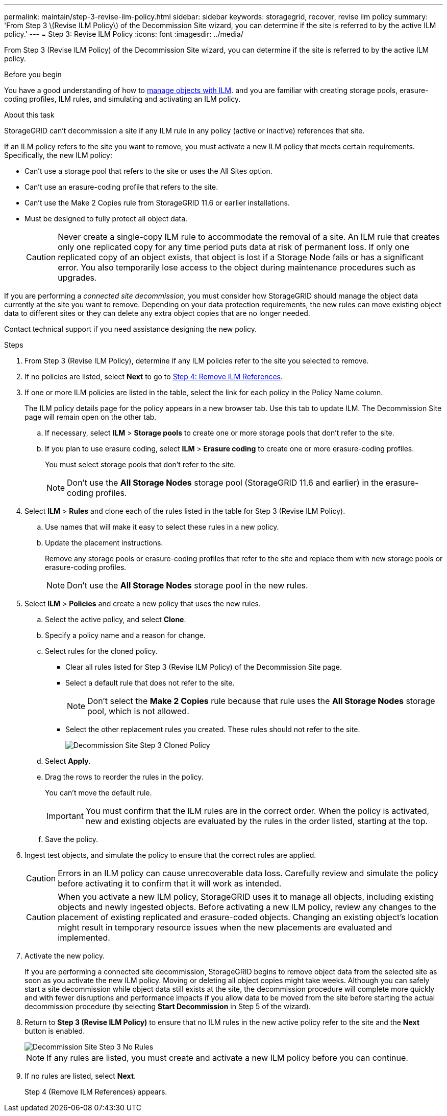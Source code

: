 ---
permalink: maintain/step-3-revise-ilm-policy.html
sidebar: sidebar
keywords: storagegrid, recover, revise ilm policy
summary: 'From Step 3 \(Revise ILM Policy\) of the Decommission Site wizard, you can determine if the site is referred to by the active ILM policy.'
---
= Step 3: Revise ILM Policy
:icons: font
:imagesdir: ../media/

[.lead]
From Step 3 (Revise ILM Policy) of the Decommission Site wizard, you can determine if the site is referred to by the active ILM policy.

.Before you begin

You have a good understanding of how to link:../ilm/index.html[manage objects with ILM]. and you are familiar with creating storage pools, erasure-coding profiles, ILM rules, and simulating and activating an ILM policy.

.About this task

StorageGRID can't decommission a site if any ILM rule in any policy (active or inactive) references that site.

If an ILM policy refers to the site you want to remove, you must activate a new ILM policy that meets certain requirements. Specifically, the new ILM policy:

* Can't use a storage pool that refers to the site or uses the All Sites option.
* Can't use an erasure-coding profile that refers to the site.
* Can't use the Make 2 Copies rule from StorageGRID 11.6 or earlier installations.
* Must be designed to fully protect all object data.
+
CAUTION: Never create a single-copy ILM rule to accommodate the removal of a site. An ILM rule that creates only one replicated copy for any time period puts data at risk of permanent loss. If only one replicated copy of an object exists, that object is lost if a Storage Node fails or has a significant error. You also temporarily lose access to the object during maintenance procedures such as upgrades.

If you are performing a _connected site decommission_, you must consider how StorageGRID should manage the object data currently at the site you want to remove. Depending on your data protection requirements, the new rules can move existing object data to different sites or they can delete any extra object copies that are no longer needed.

Contact technical support if you need assistance designing the new policy.

.Steps

. From Step 3 (Revise ILM Policy), determine if any ILM policies refer to the site you selected to remove.

. If no policies are listed, select *Next* to go to link:step-4-remove-ilm-references.html[Step 4: Remove ILM References].

. If one or more ILM policies are listed in the table, select the link for each policy in the Policy Name column.
+
The ILM policy details page for the policy appears in a new browser tab. Use this tab to update ILM. The Decommission Site page will remain open on the other tab.

.. If necessary, select *ILM* > *Storage pools* to create one or more storage pools that don't refer to the site.

.. If you plan to use erasure coding, select *ILM* > *Erasure coding* to create one or more erasure-coding profiles.
+
You must select storage pools that don't refer to the site.
+
NOTE: Don't use the *All Storage Nodes* storage pool (StorageGRID 11.6 and earlier) in the erasure-coding profiles.

. Select *ILM* > *Rules* and clone each of the rules listed in the table for Step 3 (Revise ILM Policy).
.. Use names that will make it easy to select these rules in a new policy.
.. Update the placement instructions.
+
Remove any storage pools or erasure-coding profiles that refer to the site and replace them with new storage pools or erasure-coding profiles.
+
NOTE: Don't use the *All Storage Nodes* storage pool in the new rules.

. Select *ILM* > *Policies* and create a new policy that uses the new rules.
.. Select the active policy, and select *Clone*.
.. Specify a policy name and a reason for change.
.. Select rules for the cloned policy.
*** Clear all rules listed for Step 3 (Revise ILM Policy) of the Decommission Site page.
*** Select a default rule that does not refer to the site.
+
NOTE: Don't select the *Make 2 Copies* rule because that rule uses the *All Storage Nodes* storage pool, which is not allowed.

*** Select the other replacement rules you created. These rules should not refer to the site.
+
image::../media/decommission_site_step_3_cloned_policy.png[Decommission Site Step 3 Cloned Policy]
.. Select *Apply*.
.. Drag the rows to reorder the rules in the policy.
+
You can't move the default rule.
+
IMPORTANT: You must confirm that the ILM rules are in the correct order. When the policy is activated, new and existing objects are evaluated by the rules in the order listed, starting at the top.

.. Save the policy.

. Ingest test objects, and simulate the policy to ensure that the correct rules are applied.
+
CAUTION: Errors in an ILM policy can cause unrecoverable data loss. Carefully review and simulate the policy before activating it to confirm that it will work as intended.
+
CAUTION: When you activate a new ILM policy, StorageGRID uses it to manage all objects, including existing objects and newly ingested objects. Before activating a new ILM policy, review any changes to the placement of existing replicated and erasure-coded objects. Changing an existing object's location might result in temporary resource issues when the new placements are evaluated and implemented.

. Activate the new policy.
+
If you are performing a connected site decommission, StorageGRID begins to remove object data from the selected site as soon as you activate the new ILM policy. Moving or deleting all object copies might take weeks. Although you can safely start a site decommission while object data still exists at the site, the decommission procedure will complete more quickly and with fewer disruptions and performance impacts if you allow data to be moved from the site before starting the actual decommission procedure (by selecting *Start Decommission* in Step 5 of the wizard).

. Return to *Step 3 (Revise ILM Policy)* to ensure that no ILM rules in the new active policy refer to the site and the *Next* button is enabled.
+
image::../media/decommission_site_step_3_no_rules.png[Decommission Site Step 3 No Rules]
+
NOTE: If any rules are listed, you must create and activate a new ILM policy before you can continue.

. If no rules are listed, select *Next*.
+
Step 4 (Remove ILM References) appears.